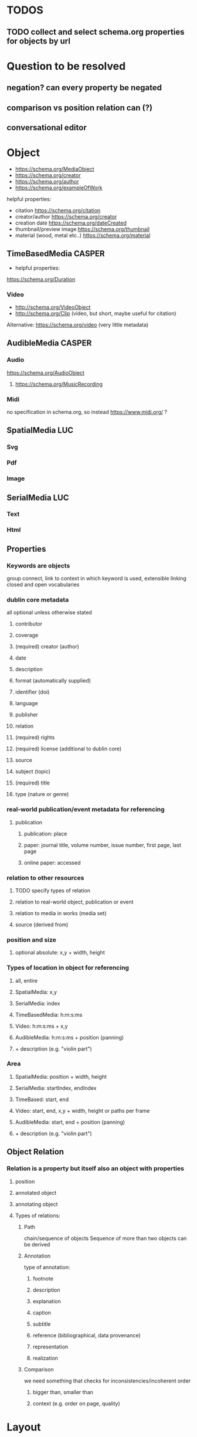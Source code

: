 * TODOS
** TODO collect and select schema.org properties for objects by url
* Question to be resolved
** negation? can every property be negated
** comparison vs position relation can (?)
** conversational editor

* Object
- https://schema.org/MediaObject
- https://schema.org/creator
- https://schema.org/author
- https://schema.org/exampleOfWork

**** helpful properties: 
- citation https://schema.org/citation
- creator/author  https://schema.org/creator
- creation date  https://schema.org/dateCreated
- thumbnail/preview image https://schema.org/thumbnail
- material (wood, metal etc..)  https://schema.org/material

** TimeBasedMedia :CASPER:
   - helpful properties:
   https://schema.org/Duration
   
*** Video
    - http://schema.org/VideoObject
    - http://schema.org/Clip (video, but short, maybe useful for citation)

    Alternative:  https://schema.org/video (very little metadata)



** AudibleMedia :CASPER:
*** Audio 
    https://schema.org/AudioObject
**** https://schema.org/MusicRecording

*** Midi
    no specification in schema.org, so instead https://www.midi.org/ ?
** SpatialMedia :LUC:
*** Svg
*** Pdf
*** Image
** SerialMedia :LUC:
*** Text
*** Html
** Properties
*** Keywords are objects
group connect, link to context in which keyword is used, extensible
linking closed and open vocabularies
*** dublin core metadata
all optional unless otherwise stated
**** contributor 
**** coverage 
**** (required) creator (author)
**** date
**** description
**** format (automatically supplied)
**** identifier (doi)
**** language
**** publisher
**** relation
**** (required) rights 
**** (required) license (additional to dublin core)
**** source
**** subject (topic)
**** (required) title
**** type (nature or genre)
*** real-world publication/event metadata for referencing
**** publication
***** publication: place
***** paper: journal title, volume number, issue number, first page, last page
***** online paper: accessed
*** relation to other resources 
****  TODO specify types of relation
**** relation to real-world object, publication or event
**** relation to media in works (media set)
**** source (derived from)
*** position and size
**** optional absolute: x,y  + width, height
*** Types of location in object for referencing
**** all, entire
**** SpatialMedia: x,y 
**** SerialMedia: index
**** TimeBasedMedia: h:m:s:ms
**** Video: h:m:s:ms + x,y
**** AudibleMedia: h:m:s:ms + position (panning)
**** + description (e.g. "violin part")
*** Area
**** SpatialMedia: position + width, height
**** SerialMedia: startIndex, endIndex
**** TimeBased: start, end
**** Video: start, end, x,y + width, height or paths per frame
**** AudibleMedia: start, end + position (panning)
**** + description (e.g. "violin part")
** Object Relation
*** Relation is a property but itself also an object with properties
**** position
**** annotated object
**** annotating object
**** Types of relations:
***** Path
chain/sequence of objects
Sequence of more than two objects can be derived
***** Annotation
type of annotation:
****** footnote
****** description
****** explanation
****** caption
****** subtitle
****** reference (bibliographical, data provenance)
****** representation
****** realization
***** Comparison
we need something that checks for inconsistencies/incoherent order
****** bigger than, smaller than
****** context (e.g. order on page, quality) 

* Layout
** Container (2D)
*** has sorting context that can be changed
can contain other containers, RC-specific div

one way of expressing the grid:
containerid, display, grid
subcontainerid, grid-row, 1
subcontainerid, grid-column, 1

containerid, contains, subcontainerid

** Graph 
graph:
 startid, path, endid.
 startid, path, endid.

* Position relation
between obj and obj, obj and container, container and container
** Types of relations
*** contains
*** left of
*** right of
*** above
*** below
*** proximity:
**** neighbors
**** unspecified

* MediaResource
** URL/URI
** Content
** Metadata
